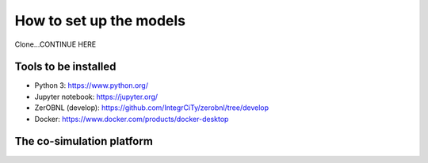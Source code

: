 .. _How-to-set-up-the-models:

How to set up the models
========================

Clone...CONTINUE HERE

Tools to be installed
---------------------

- Python 3: https://www.python.org/ 
- Jupyter notebook: https://jupyter.org/ 
- ZerOBNL (develop): https://github.com/IntegrCiTy/zerobnl/tree/develop 
- Docker: https://www.docker.com/products/docker-desktop 

.. _The_co-simulation_platform:

The co-simulation platform
---------------------------

